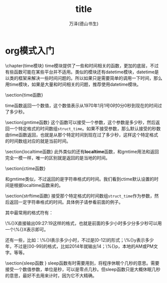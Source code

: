 #+LATEX_CLASS: article
#+LATEX_CLASS_OPTIONS:[11pt,oneside]
#+LATEX_HEADER: \usepackage{article}


#+TITLE: title
#+AUTHOR: 万泽(德山书生)
#+CREATOR: wanze(<a href="mailto:a358003542@gmail.com">a358003542@gmail.com</a>)
#+DESCRIPTION: 制作者邮箱：a358003542@gmail.com


* org模式入门




\chapter{time模块}
time模块提供了一些和时间相关的函数，更加的底层，不过有些函数可能在某些平台并不适用。类似的模块还有datetime模块，datetime是以类的框架来解决一些时间问题的。所以如果只是需要简单的调用一下时间，那么用time模块，如果是大量和时间相关的问题，推荐使用datetime模块。

\section{time函数}
\begin{Verbatim}
>>> import time
>>> time.time()
1404348227.07554
\end{Verbatim}
time函数返回一个数值，这个数值表示从1970年1月1号0时0分0秒到现在的时间过了多少秒。

\section{gmtime函数}
这个函数可以接受一个参数，这个参数是多少秒，然后返回一个特定格式的时间数组\verb+struct_time+。如果不接受参数，那么默认接受的秒数由time函数返回，也就是从那个特定时间到现在过了多少秒，这样这个特定格式的时间数组对应的就是当前时间。

\begin{Verbatim}
>>> time.gmtime()
time.struct_time(tm_year=2014, tm_mon=7, tm_mday=3, tm_hour=0, 
tm_min=53, tm_sec=0, tm_wday=3, tm_yday=184, tm_isdst=0)
>>> time.gmtime(0)
time.struct_time(tm_year=1970, tm_mon=1, tm_mday=1, tm_hour=0, 
tm_min=0, tm_sec=0, tm_wday=3, tm_yday=1, tm_isdst=0)
\end{Verbatim}

\section{localtime函数}
此外类似的还有\textbf{localtime}函数，和gmtime用法和返回完全一模一样，唯一的区别就是返回的是当地的时间。
\begin{Verbatim}
>>> time.strftime('%Y-%m-%d %H:%M:%S',time.localtime())
'2014-07-03 09:19:40'
>>> time.strftime('%Y-%m-%d %H:%M:%S',time.gmtime())
'2014-07-03 01:19:49'
\end{Verbatim}


\section{ctime函数}
\begin{Verbatim}
>>> time.ctime()
'Thu Jul  3 08:54:54 2014'
>>> time.ctime(0)
'Thu Jan  1 07:00:00 1970'
\end{Verbatim}
和gmtime类似，不过返回的是字符串格式的时间。我们看到ctime默认设置的时间是根据localtime函数来的。


\section{strftime函数}
接受那个特定格式的时间数组\verb+struct_time+作为参数，然后返回一定字符串格式的时间。具体例子请参看前面的例子。

其中最常用的格式符有：
\begin{Verbatim}
%Y，多少年；%m，多少月；%d，多少日；
%H，多少小时；%M，多少分；%S，多少秒。
\end{Verbatim}

\%{}X直接输出09:27:19这样的格式，也就是前面的多少小时多少分多少秒可以用一个\%{}X表示即可。

还有一些，比如：\%{}I表示多少小时，不过是[0-12]的形式；\%{}y表示多少年，不过是[00-99]的格式，比如2014年就输出14；\%{}p，本地的AM或PM文字。等等。


\section{sleep函数 }
sleep函数有时需要用到，将程序休眠个几秒的意思。需要接受一个数值参数，单位是秒，可以是零点几秒。但sleep函数只是大概休眠几秒的意思，最好不去用来计时，因为它不大精确。



\begin{large}
更多内容请参见\href{https://docs.python.org/3/library/time.html}{官方文档}。
\end{large}





